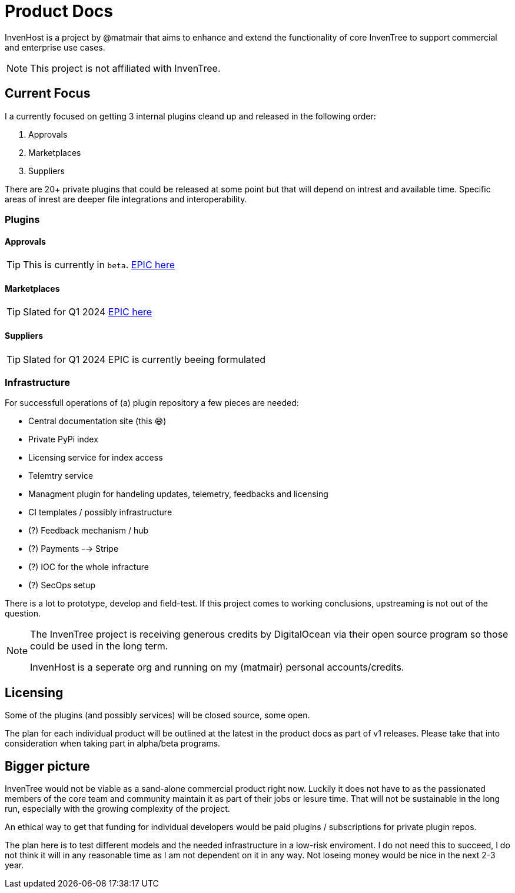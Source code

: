= Product Docs

InvenHost is a project by @matmair that aims to enhance and extend the functionality of core InvenTree to support commercial and enterprise use cases.

NOTE: This project is not affiliated with InvenTree.

## Current Focus

I a currently focused on getting 3 internal plugins cleand up and released in the following order:

1. Approvals
2. Marketplaces
3. Suppliers

There are 20+ private plugins that could be released at some point but that will depend on intrest and available time.
Specific areas of inrest are deeper file integrations and interoperability.

### Plugins

#### Approvals

TIP: This is currently in `beta`.
https://github.com/invenhost/plugins/issues/1[EPIC here]


#### Marketplaces

TIP: Slated for Q1 2024
https://github.com/invenhost/plugins/issues/2[EPIC here]


#### Suppliers

TIP: Slated for Q1 2024
EPIC is currently beeing formulated


### Infrastructure

For successfull operations of (a) plugin repository a few pieces are needed:

- Central documentation site (this 😅)
- Private PyPi index
- Licensing service for index access
- Telemtry service
- Managment plugin for handeling updates, telemetry, feedbacks and licensing
- CI templates / possibly infrastructure
- (?) Feedback mechanism / hub
- (?) Payments --> Stripe
- (?) IOC for the whole infracture
- (?) SecOps setup

There is a lot to prototype, develop and field-test. If this project comes to working conclusions, upstreaming is not out of the question.

[NOTE]
====
The InvenTree project is receiving generous credits by DigitalOcean via their open source program so those could be used in the long term.

InvenHost is a seperate org and running on my (matmair) personal accounts/credits.
====

## Licensing

Some of the plugins (and possibly services) will be closed source, some open.

The plan for each individual product will be outlined at the latest in the product docs as part of v1 releases. Please take that into consideration when taking part in alpha/beta programs.

## Bigger picture

InvenTree would not be viable as a sand-alone commercial product right now. Luckily it does not have to as the passionated members of the core team and community maintain it as part of their jobs or lesure time. That will not be sustainable in the long run, especially with the growing complexity of the project.

An ethical way to get that funding for individual developers would be paid plugins / subscriptions for private plugin repos.

The plan here is to test different models and the needed infrastructure in a low-risk enviroment. I do not need this to succeed, I do not think it will in any reasonable time as I am not dependent on it in any way. Not loseing money would be nice in the next 2-3 year.

